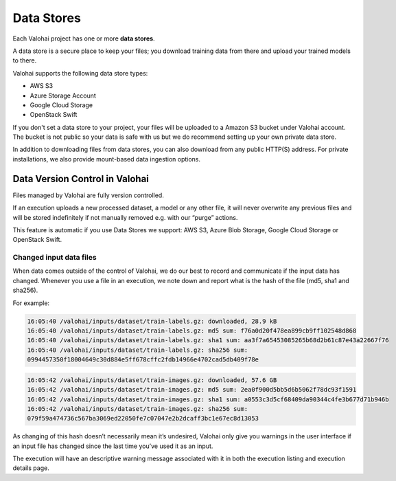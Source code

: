 .. meta::
    :description: What are Valohai data stores? Keep your training data secure and scalable.

Data Stores
#############

Each Valohai project has one or more **data stores**.

A data store is a secure place to keep your files; you download training data from there and upload your trained models to there.

Valohai supports the following data store types:

* AWS S3
* Azure Storage Account
* Google Cloud Storage
* OpenStack Swift

If you don't set a data store to your project, your files will be uploaded to a Amazon S3 bucket under Valohai account. The bucket is not public so your data is safe with us but we do recommend setting up your own private data store.

In addition to downloading files from data stores, you can also download from any public HTTP(S) address. For private installations, we also provide mount-based data ingestion options.

.. thumbnail:: data-stores.jpg
   :alt: You configure data stores per project-basis on Valohai.

.. seealso::

    * :doc:`/howto/data/cloud-storage/private-s3-bucket/index`
    * :doc:`/howto/data/cloud-storage/private-azure-storage/index`
    * :doc:`/howto/data/cloud-storage/private-gcp-bucket/index`
    * :doc:`/howto/data/cloud-storage/private-swift-container/index`

Data Version Control in Valohai
----------------------------------

Files managed by Valohai are fully version controlled.

If an execution uploads a new processed dataset, a model or any other file, it will never overwrite any previous files and will be stored indefinitely if not manually removed e.g. with our “purge” actions.

This feature is automatic if you use Data Stores we support: AWS S3, Azure Blob Storage, Google Cloud Storage or OpenStack Swift.

Changed input data files
^^^^^^^^^^^^^^^^^^^^^^^^^^^

When data comes outside of the control of Valohai, we do our best to record and communicate if the input data has changed. Whenever you use a file in an execution, we note down and report what is the hash of the file (md5, sha1 and sha256).

For example:

.. code-block::

    16:05:40 /valohai/inputs/dataset/train-labels.gz: downloaded, 28.9 kB
    16:05:40 /valohai/inputs/dataset/train-labels.gz: md5 sum: f76a0d20f478ea899cb9ff102548d868
    16:05:40 /valohai/inputs/dataset/train-labels.gz: sha1 sum: aa3f7a65453085265b68d2b61c87e43a22667f76
    16:05:40 /valohai/inputs/dataset/train-labels.gz: sha256 sum:
    0994457350f18004649c30d884e5ff678cffc2fdb14966e4702cad5db409f78e

..

.. code-block::

    16:05:42 /valohai/inputs/dataset/train-images.gz: downloaded, 57.6 GB
    16:05:42 /valohai/inputs/dataset/train-images.gz: md5 sum: 2ea0f900d5bb5d6b5062f78dc93f1591
    16:05:42 /valohai/inputs/dataset/train-images.gz: sha1 sum: a0553c3d5cf68409da90344c4fe3b677d71b946b
    16:05:42 /valohai/inputs/dataset/train-images.gz: sha256 sum:
    079f59a474736c567ba3069ed22050fe7c07047e2b2dcaff3bc1e67ec8d13053

..

As changing of this hash doesn’t necessarily mean it’s undesired, Valohai only give you warnings in the user interface if an input file has changed since the last time you’ve used it as an input.

The execution will have an descriptive warning message associated with it in both the execution listing and execution details page.

.. seealso::

    * :ref:`howto-mount-nfs`